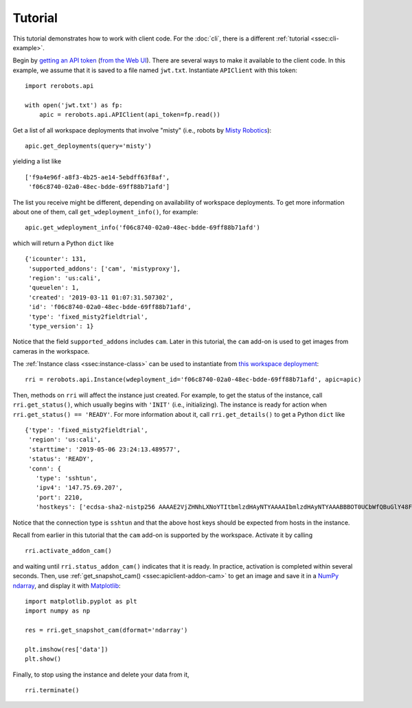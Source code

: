Tutorial
========

This tutorial demonstrates how to work with client code. For the :doc:`cli`,
there is a different :ref:`tutorial <ssec:cli-example>`.

Begin by `getting an API token
<https://help.rerobots.net/webui.html#making-and-revoking-api-tokens>`_ (`from
the Web UI <https://rerobots.net/tokens>`_). There are several ways to make it
available to the client code. In this example, we assume that it is saved to a
file named ``jwt.txt``. Instantiate ``APIClient`` with this token::

  import rerobots.api

  with open('jwt.txt') as fp:
      apic = rerobots.api.APIClient(api_token=fp.read())

Get a list of all workspace deployments that involve "misty" (i.e., robots by
`Misty Robotics <https://www.mistyrobotics.com/>`_)::

  apic.get_deployments(query='misty')

yielding a list like ::

  ['f9a4e96f-a8f3-4b25-ae14-5ebdff63f8af',
   'f06c8740-02a0-48ec-bdde-69ff88b71afd']

The list you receive might be different, depending on availability of workspace
deployments. To get more information about one of them, call
``get_wdeployment_info()``, for example::

  apic.get_wdeployment_info('f06c8740-02a0-48ec-bdde-69ff88b71afd')

which will return a Python ``dict`` like ::

  {'icounter': 131,
   'supported_addons': ['cam', 'mistyproxy'],
   'region': 'us:cali',
   'queuelen': 1,
   'created': '2019-03-11 01:07:31.507302',
   'id': 'f06c8740-02a0-48ec-bdde-69ff88b71afd',
   'type': 'fixed_misty2fieldtrial',
   'type_version': 1}

Notice that the field ``supported_addons`` includes ``cam``. Later in this
tutorial, the ``cam`` add-on is used to get images from cameras in the
workspace.

The :ref:`Instance class <ssec:instance-class>` can be used to instantiate from
`this workspace deployment`_::

  rri = rerobots.api.Instance(wdeployment_id='f06c8740-02a0-48ec-bdde-69ff88b71afd', apic=apic)

.. _`this workspace deployment`: https://rerobots.net/workspace/f06c8740-02a0-48ec-bdde-69ff88b71afd

Then, methods on ``rri`` will affect the instance just created. For example, to
get the status of the instance, call ``rri.get_status()``, which usually begins
with ``'INIT'`` (i.e., initializing).  The instance is ready for action when
``rri.get_status() == 'READY'``. For more information about it, call
``rri.get_details()`` to get a Python ``dict`` like ::

  {'type': 'fixed_misty2fieldtrial',
   'region': 'us:cali',
   'starttime': '2019-05-06 23:24:13.489577',
   'status': 'READY',
   'conn': {
     'type': 'sshtun',
     'ipv4': '147.75.69.207',
     'port': 2210,
     'hostkeys': ['ecdsa-sha2-nistp256 AAAAE2VjZHNhLXNoYTItbmlzdHAyNTYAAAAIbmlzdHAyNTYAAABBBOT0UCbWfQBuGlY48FvrOQR76jxIWBPzD2XWTNSba1iqTgDIfC+pc8Mpi/0RW0zXW+HDBrx/+QYzMcsGnAAv46U= root@newc498']}}

Notice that the connection type is ``sshtun`` and that the above host keys
should be expected from hosts in the instance.

Recall from earlier in this tutorial that the ``cam`` add-on is supported by the
workspace. Activate it by calling ::

  rri.activate_addon_cam()

and waiting until ``rri.status_addon_cam()`` indicates that it is ready. In
practice, activation is completed within several seconds. Then, use
:ref:`get_snapshot_cam() <ssec:apiclient-addon-cam>` to get an image and save it
in a `NumPy`_ `ndarray`_, and display it with `Matplotlib`_::

  import matplotlib.pyplot as plt
  import numpy as np

  res = rri.get_snapshot_cam(dformat='ndarray')

  plt.imshow(res['data'])
  plt.show()


Finally, to stop using the instance and delete your data from it, ::

  rri.terminate()


.. _NumPy: https://www.numpy.org/
.. _ndarray: https://docs.scipy.org/doc/numpy/reference/generated/numpy.ndarray.html
.. _Matplotlib: https://matplotlib.org/
